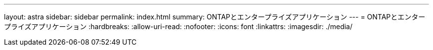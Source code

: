 ---
layout: astra 
sidebar: sidebar 
permalink: index.html 
summary: ONTAPとエンタープライズアプリケーション 
---
= ONTAPとエンタープライズアプリケーション
:hardbreaks:
:allow-uri-read: 
:nofooter: 
:icons: font
:linkattrs: 
:imagesdir: ./media/


